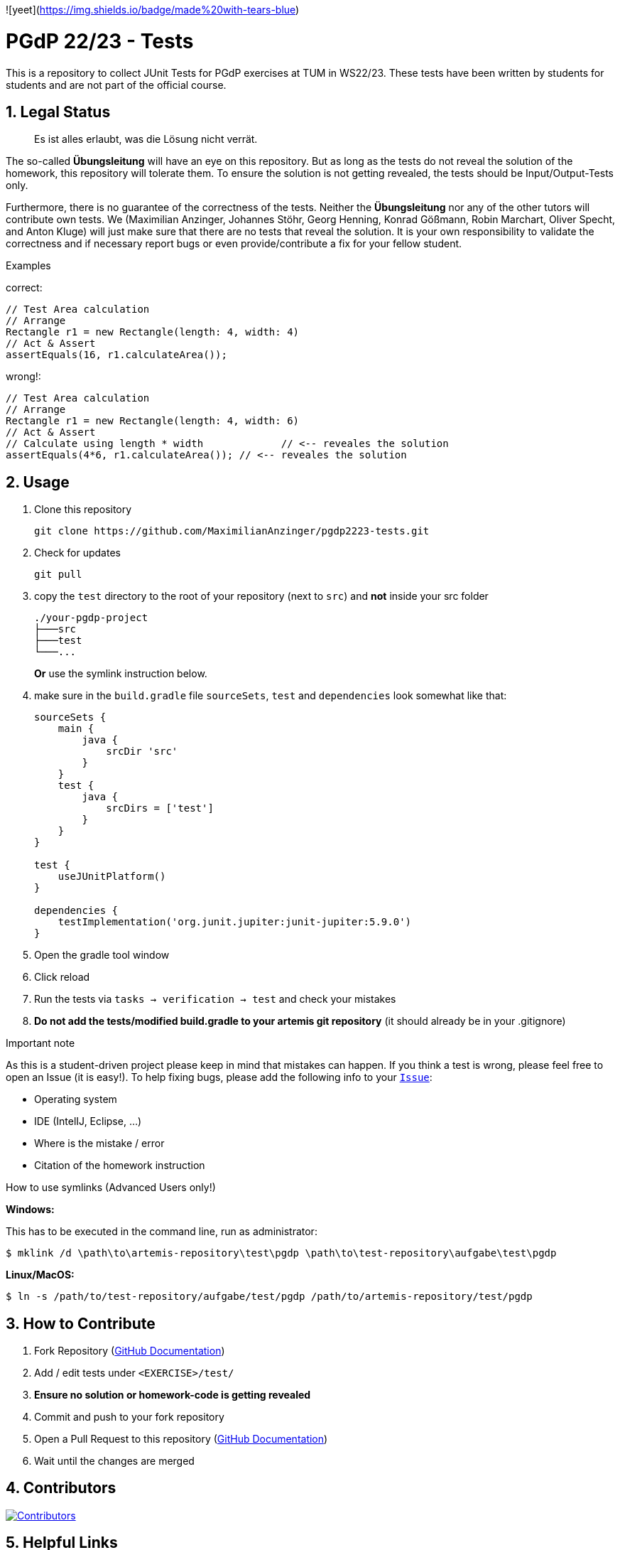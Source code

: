 :title: PGDP2223-Test
:description: Testcases for PGdP exercises
:keywords: java, tum, pgdp, students
:author: Maximilian Anzinger
:revremark:
:showtitle:
:sectnums:
:toc: preamble
:toclevels: 3
:icons: font

:owner: MaximilianAnzinger
:repo: gad2223-tests

![yeet](https://img.shields.io/badge/made%20with-tears-blue)

= PGdP 22/23 - Tests

This is a repository to collect JUnit Tests for PGdP exercises at TUM in WS22/23. These tests have been written by students for students and are not part of the official course.

== Legal Status

> Es ist alles erlaubt, was die Lösung nicht verrät.

The so-called *Übungsleitung* will have an eye on this repository. But as long as the tests do not reveal the solution of the homework, this repository will tolerate them. To ensure the solution is not getting revealed, the tests should be Input/Output-Tests only.

Furthermore, there is no guarantee of the correctness of the tests. Neither the *Übungsleitung* nor any of the other tutors will contribute own tests. We (Maximilian Anzinger, Johannes Stöhr, Georg Henning, Konrad Gößmann, Robin Marchart, Oliver Specht, and Anton Kluge) will just make sure that there are no tests that reveal the solution. It is your own responsibility to validate the correctness and if necessary report bugs or even provide/contribute a fix for your fellow student.

.Examples

correct:
[source,java]
----
// Test Area calculation
// Arrange
Rectangle r1 = new Rectangle(length: 4, width: 4)
// Act & Assert
assertEquals(16, r1.calculateArea());
----

wrong!:
[source,java]
----
// Test Area calculation
// Arrange
Rectangle r1 = new Rectangle(length: 4, width: 6)
// Act & Assert
// Calculate using length * width             // <-- reveales the solution
assertEquals(4*6, r1.calculateArea()); // <-- reveales the solution
----

== Usage

. Clone this repository
+
[source,shell]
----
git clone https://github.com/MaximilianAnzinger/pgdp2223-tests.git
----

. Check for updates
+
[source,shell]
----
git pull
----

. copy the `test` directory to the root of your repository (next to `src`) and *not* inside your src folder
+
[source]
----
./your-pgdp-project
├───src
├───test
└───...
----
+
*Or* use the symlink instruction below.

. make sure in the `build.gradle` file `sourceSets`, `test` and `dependencies` look somewhat like that:
+
[source,groovy]
----
sourceSets {
    main {
        java {
            srcDir 'src'
        }
    }
    test {
        java {
            srcDirs = ['test']
        }
    }
}

test {
    useJUnitPlatform()
}

dependencies {
    testImplementation('org.junit.jupiter:junit-jupiter:5.9.0')
}
----

. Open the gradle tool window

. Click reload

. Run the tests via `tasks -> verification -> test` and check your mistakes

. *Do not add the tests/modified build.gradle to your artemis git repository* (it should already be in your .gitignore)

.Important note
As this is a student-driven project please keep in mind that mistakes can happen. If you think a test is wrong, please feel free to open an Issue (it is easy!). To help fixing bugs, please add the following info to your https://github.com/MaximilianAnzinger/pgdp2223-tests/issues[`Issue`]:

* Operating system
* IDE (IntelIJ, Eclipse, ...)
* Where is the mistake / error
* Citation of the homework instruction

.How to use symlinks (Advanced Users only!)
*Windows:*

This has to be executed in the command line, run as administrator:
[source,shell]
----
$ mklink /d \path\to\artemis-repository\test\pgdp \path\to\test-repository\aufgabe\test\pgdp
----

*Linux/MacOS:*

[source,shell]
----
$ ln -s /path/to/test-repository/aufgabe/test/pgdp /path/to/artemis-repository/test/pgdp
----

== How to Contribute

. Fork Repository (https://docs.github.com/en/get-started/quickstart/fork-a-repo#forking-a-repository[GitHub Documentation])
. Add / edit tests under `<EXERCISE>/test/`
. *Ensure no solution or homework-code is getting revealed*
. Commit and push to your fork repository
. Open a Pull Request to this repository (https://docs.github.com/en/pull-requests/collaborating-with-pull-requests/proposing-changes-to-your-work-with-pull-requests[GitHub Documentation])
. Wait until the changes are merged

== Contributors
[#img-contributors]
[link=https://github.com/MaximilianAnzinger/pgdp2223-tests/graphs/contributors]
image::https://contrib.rocks/image?repo=MaximilianAnzinger/pgdp2223-tests[Contributors]

== Helpful Links

. Tests https://github.com/LadnerJonas/PGdP-Tests-WS21-22[PGDP WS 21/22] (Testcases from last year might be a helpful guideline/inspiration)
. Tests https://github.com/MaximilianAnzinger/gad2022-tests#readme[GAD 2022] (Testcases for a second semester course)
. Write Tests using https://junit.org/junit5/docs/current/user-guide/#writing-tests[JUnit 5]
. How to use https://www.atlassian.com/de/git/tutorials/learn-git-with-bitbucket-cloud[Git]
. How to use https://docs.github.com/en/get-started/quickstart/hello-world[GitHub]

== Contact

Feel free to contact us (Maximilian Anzinger, Johannes Stöhr, Georg Henning, Konrad Gößmann, Robin Marchart, Oliver Specht, and Anton Kluge) via Zulip, but consider using https://www.google.com/[google] beforehand.
